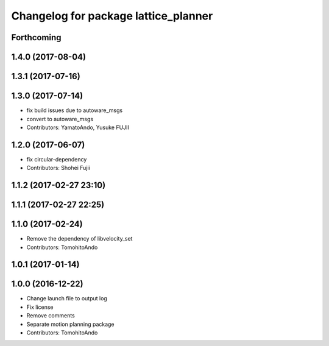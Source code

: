 ^^^^^^^^^^^^^^^^^^^^^^^^^^^^^^^^^^^^^
Changelog for package lattice_planner
^^^^^^^^^^^^^^^^^^^^^^^^^^^^^^^^^^^^^

Forthcoming
-----------

1.4.0 (2017-08-04)
------------------

1.3.1 (2017-07-16)
------------------

1.3.0 (2017-07-14)
------------------
* fix build issues due to autoware_msgs
* convert to autoware_msgs
* Contributors: YamatoAndo, Yusuke FUJII

1.2.0 (2017-06-07)
------------------
* fix circular-dependency
* Contributors: Shohei Fujii

1.1.2 (2017-02-27 23:10)
------------------------

1.1.1 (2017-02-27 22:25)
------------------------

1.1.0 (2017-02-24)
------------------
* Remove the dependency of libvelocity_set
* Contributors: TomohitoAndo

1.0.1 (2017-01-14)
------------------

1.0.0 (2016-12-22)
------------------
* Change launch file to output log
* Fix license
* Remove comments
* Separate motion planning package
* Contributors: TomohitoAndo

